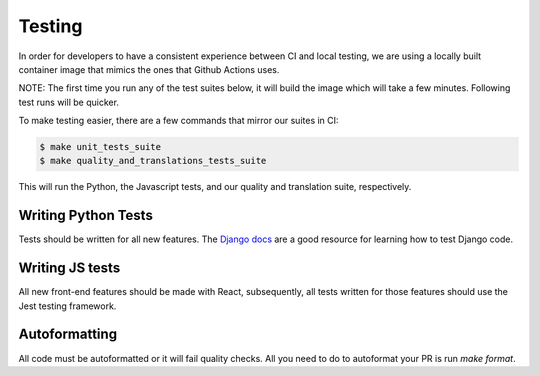 Testing
=======

In order for developers to have a consistent experience between CI and local testing, we are using a locally built
container image that mimics the ones that Github Actions uses.

NOTE: The first time you run any of the test suites below, it
will build the image which will take a few minutes. Following test runs will be quicker.

To make testing easier, there are a few commands that mirror our suites in CI:

.. code-block:: bash

    $ make unit_tests_suite
    $ make quality_and_translations_tests_suite

This will run the Python, the Javascript tests, and our quality and translation suite, respectively.


Writing Python Tests
--------------------
Tests should be written for all new features. The `Django docs`_ are a good resource for learning how to test Django code.

.. _Django docs: https://docs.djangoproject.com/en/1.11/topics/testing/


Writing JS tests
----------------
All new front-end features should be made with React, subsequently, all tests written for those features should use the Jest testing framework.


Autoformatting
--------------
All code must be autoformatted or it will fail quality checks. All you need to do to autoformat your PR is run `make format`.
